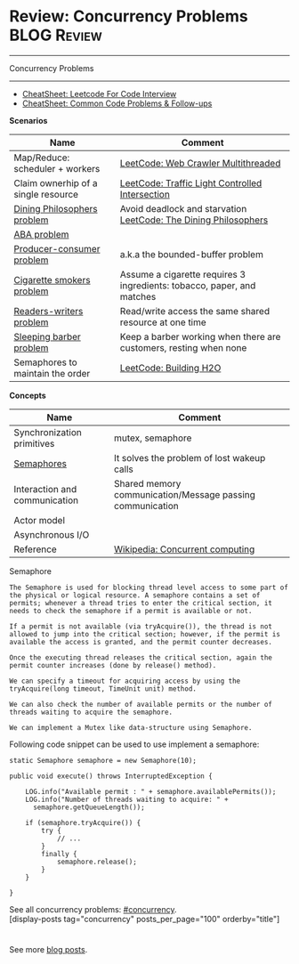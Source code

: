 * Review: Concurrency Problems                                  :BLOG:Review:
#+STARTUP: showeverything
#+OPTIONS: toc:nil \n:t ^:nil creator:nil d:nil
:PROPERTIES:
:type: concurrency, review
:END:
---------------------------------------------------------------------
Concurrency Problems
---------------------------------------------------------------------
#+BEGIN_HTML
<a href="https://github.com/dennyzhang/code.dennyzhang.com/tree/master/review/review-concurrency"><img align="right" width="200" height="183" src="https://www.dennyzhang.com/wp-content/uploads/denny/watermark/github.png" /></a>
#+END_HTML

- [[https://cheatsheet.dennyzhang.com/cheatsheet-leetcode-A4][CheatSheet: Leetcode For Code Interview]]
- [[https://cheatsheet.dennyzhang.com/cheatsheet-followup-A4][CheatSheet: Common Code Problems & Follow-ups]]

*Scenarios*
| Name                                | Comment                                                                |
|-------------------------------------+------------------------------------------------------------------------|
| Map/Reduce: scheduler + workers     | [[https://code.dennyzhang.com/web-crawler-multithreaded][LeetCode: Web Crawler Multithreaded]]                                    |
| Claim ownerhip of a single resource | [[https://code.dennyzhang.com/traffic-light-controlled-intersection][LeetCode: Traffic Light Controlled Intersection]]                        |
| [[https://en.wikipedia.org/wiki/Dining_philosophers_problem][Dining Philosophers problem]]         | Avoid deadlock and starvation [[https://code.dennyzhang.com/the-dining-philosophers][LeetCode: The Dining Philosophers]]        |
| [[https://en.wikipedia.org/wiki/ABA_problem][ABA problem]]                         |                                                                        |
| [[https://en.wikipedia.org/wiki/Producer%E2%80%93consumer_problem][Producer-consumer problem]]           | a.k.a the bounded-buffer problem                                       |
| [[https://en.wikipedia.org/wiki/Cigarette_smokers_problem][Cigarette smokers problem]]           | Assume a cigarette requires 3 ingredients: tobacco, paper, and matches |
| [[https://en.wikipedia.org/wiki/Readers%E2%80%93writers_problem][Readers-writers problem]]             | Read/write access the same shared resource at one time                 |
| [[https://en.wikipedia.org/wiki/Sleeping_barber_problem][Sleeping barber problem]]             | Keep a barber working when there are customers, resting when none      |
| Semaphores to maintain the order    | [[https://code.dennyzhang.com/building-h2o][LeetCode: Building H2O]]                                                 |

*Concepts*
| Name                          | Comment                                                   |
|-------------------------------+-----------------------------------------------------------|
| Synchronization primitives    | mutex, semaphore                                          |
| [[https://en.wikipedia.org/wiki/Semaphore_(programming)][Semaphores]]                    | It solves the problem of lost wakeup calls                |
| Interaction and communication | Shared memory communication/Message passing communication |
| Actor model                   |                                                           |
| Asynchronous I/O              |                                                           |
| Reference                     | [[https://en.wikipedia.org/wiki/Concurrent_computing][Wikipedia: Concurrent computing]]                           |

Semaphore
#+BEGIN_EXAMPLE
The Semaphore is used for blocking thread level access to some part of the physical or logical resource. A semaphore contains a set of permits; whenever a thread tries to enter the critical section, it needs to check the semaphore if a permit is available or not.

If a permit is not available (via tryAcquire()), the thread is not allowed to jump into the critical section; however, if the permit is available the access is granted, and the permit counter decreases.

Once the executing thread releases the critical section, again the permit counter increases (done by release() method).

We can specify a timeout for acquiring access by using the tryAcquire(long timeout, TimeUnit unit) method.

We can also check the number of available permits or the number of threads waiting to acquire the semaphore.

We can implement a Mutex like data-structure using Semaphore. 
#+END_EXAMPLE
Following code snippet can be used to use implement a semaphore:

#+BEGIN_EXAMPLE
static Semaphore semaphore = new Semaphore(10);
 
public void execute() throws InterruptedException {
 
    LOG.info("Available permit : " + semaphore.availablePermits());
    LOG.info("Number of threads waiting to acquire: " + 
      semaphore.getQueueLength());
 
    if (semaphore.tryAcquire()) {
        try {
            // ...
        }
        finally {
            semaphore.release();
        }
    }
 
}
#+END_EXAMPLE

See all concurrency problems: [[https://code.dennyzhang.com/tag/concurrency/][#concurrency]].
[display-posts tag="concurrency" posts_per_page="100" orderby="title"]

#+BEGIN_HTML
<div style="overflow: hidden;">
<div style="float: left; padding: 5px"> <a href="https://www.linkedin.com/in/dennyzhang001"><img src="https://www.dennyzhang.com/wp-content/uploads/sns/linkedin.png" alt="linkedin" /></a></div>
<div style="float: left; padding: 5px"><a href="https://github.com/DennyZhang"><img src="https://www.dennyzhang.com/wp-content/uploads/sns/github.png" alt="github" /></a></div>
<div style="float: left; padding: 5px"><a href="https://www.dennyzhang.com/slack" target="_blank" rel="nofollow"><img src="https://www.dennyzhang.com/wp-content/uploads/sns/slack.png" alt="slack"/></a></div>
</div>
#+END_HTML

See more [[https://code.dennyzhang.com/?s=blog+posts][blog posts]].
* org-mode configuration                                           :noexport:
#+STARTUP: overview customtime noalign logdone showall
#+DESCRIPTION:
#+KEYWORDS:
#+LATEX_HEADER: \usepackage[margin=0.6in]{geometry}
#+LaTeX_CLASS_OPTIONS: [8pt]
#+LATEX_HEADER: \usepackage[english]{babel}
#+LATEX_HEADER: \usepackage{lastpage}
#+LATEX_HEADER: \usepackage{fancyhdr}
#+LATEX_HEADER: \pagestyle{fancy}
#+LATEX_HEADER: \fancyhf{}
#+LATEX_HEADER: \rhead{Updated: \today}
#+LATEX_HEADER: \rfoot{\thepage\ of \pageref{LastPage}}
#+LATEX_HEADER: \lfoot{\href{https://github.com/dennyzhang/cheatsheet.dennyzhang.com/tree/master/cheatsheet-leetcode-A4}{GitHub: https://github.com/dennyzhang/cheatsheet.dennyzhang.com/tree/master/cheatsheet-leetcode-A4}}
#+LATEX_HEADER: \lhead{\href{https://cheatsheet.dennyzhang.com/cheatsheet-slack-A4}{Blog URL: https://cheatsheet.dennyzhang.com/cheatsheet-leetcode-A4}}
#+AUTHOR: Denny Zhang
#+EMAIL:  denny@dennyzhang.com
#+TAGS: noexport(n)
#+PRIORITIES: A D C
#+OPTIONS:   H:3 num:t toc:nil \n:nil @:t ::t |:t ^:t -:t f:t *:t <:t
#+OPTIONS:   TeX:t LaTeX:nil skip:nil d:nil todo:t pri:nil tags:not-in-toc
#+EXPORT_EXCLUDE_TAGS: exclude noexport
#+SEQ_TODO: TODO HALF ASSIGN | DONE BYPASS DELEGATE CANCELED DEFERRED
#+LINK_UP:
#+LINK_HOME:

